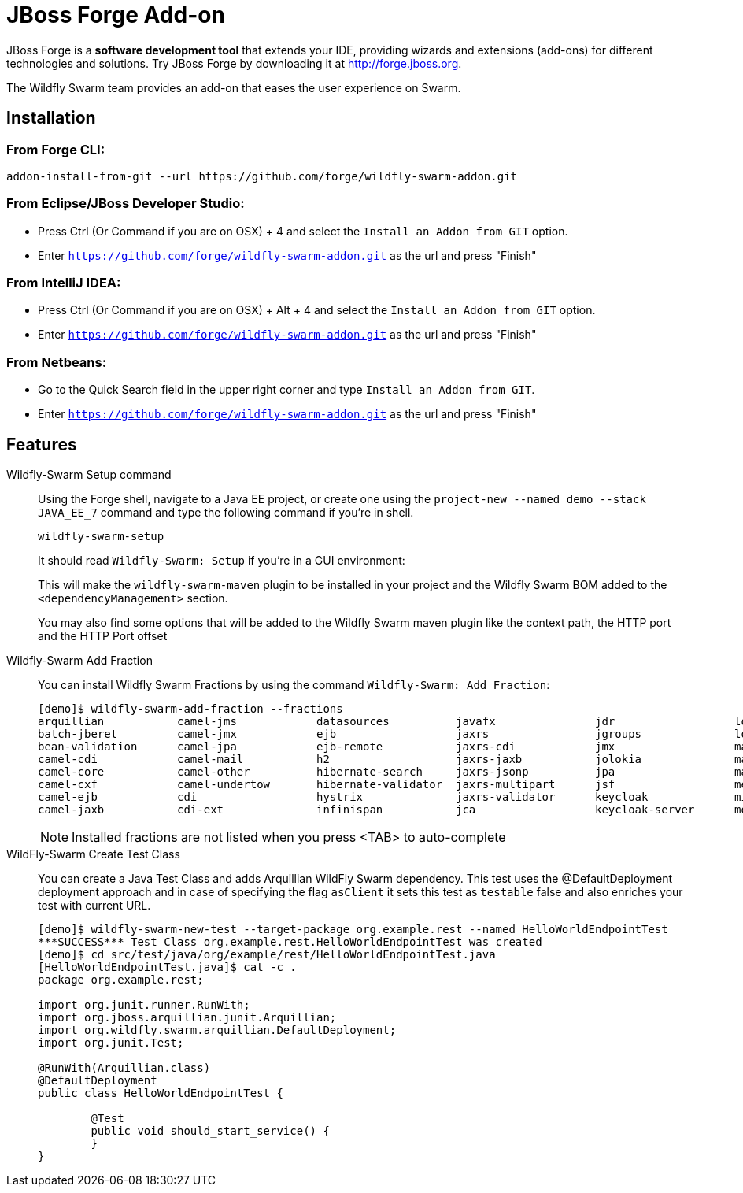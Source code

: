 = JBoss Forge Add-on

JBoss Forge is a *software development tool* that extends your IDE, providing wizards and extensions (add-ons) for different technologies and solutions. Try JBoss Forge by downloading it at http://forge.jboss.org.

The Wildfly Swarm team provides an add-on that eases the user experience on Swarm.

== Installation

=== From Forge CLI:

[source,shell]
----
addon-install-from-git --url https://github.com/forge/wildfly-swarm-addon.git
----

=== From Eclipse/JBoss Developer Studio:

- Press Ctrl (Or Command if you are on OSX) + 4 and select the `Install an Addon from GIT` option.
- Enter `https://github.com/forge/wildfly-swarm-addon.git` as the url and press "Finish"

=== From IntelliJ IDEA:

- Press Ctrl (Or Command if you are on OSX) + Alt + 4 and select the `Install an Addon from GIT` option.
- Enter `https://github.com/forge/wildfly-swarm-addon.git` as the url and press "Finish"

=== From Netbeans:

- Go to the Quick Search field in the upper right corner and type `Install an Addon from GIT`.
- Enter `https://github.com/forge/wildfly-swarm-addon.git` as the url and press "Finish"


== Features
Wildfly-Swarm Setup command::
Using the Forge shell, navigate to a Java EE project, or create one using the `project-new --named demo --stack JAVA_EE_7` command and type the following command if you're in shell.
+
[source,java]
----
wildfly-swarm-setup
----
+
It should read `Wildfly-Swarm: Setup` if you're in a GUI environment:
+
This will make the `wildfly-swarm-maven` plugin to be installed in your project and the Wildfly Swarm BOM added to the `<dependencyManagement>` section.
+
You may also find some options that will be added to the Wildfly Swarm maven plugin like the context path, the HTTP port and the HTTP Port offset

Wildfly-Swarm Add Fraction::
You can install Wildfly Swarm Fractions by using the command `Wildfly-Swarm: Add Fraction`:
+
[source,java]
----
[demo]$ wildfly-swarm-add-fraction --fractions 
arquillian           camel-jms            datasources          javafx               jdr                  logging              monitor              swagger              vertx                
batch-jberet         camel-jmx            ejb                  jaxrs                jgroups              logstash             mysql                swagger-webapp       webservices          
bean-validation      camel-jpa            ejb-remote           jaxrs-cdi            jmx                  mail                 postgresql           topology-consul      
camel-cdi            camel-mail           h2                   jaxrs-jaxb           jolokia              management           remoting             topology-jgroups     
camel-core           camel-other          hibernate-search     jaxrs-jsonp          jpa                  management-console   resource-adapters    topology-openshift   
camel-cxf            camel-undertow       hibernate-validator  jaxrs-multipart      jsf                  messaging            ribbon               topology-webapp      
camel-ejb            cdi                  hystrix              jaxrs-validator      keycloak             microprofile         ribbon-secured       transactions         
camel-jaxb           cdi-ext              infinispan           jca                  keycloak-server      mod_cluster          spring               undertow             

----
+
NOTE: Installed fractions are not listed when you press <TAB> to auto-complete

WildFly-Swarm Create Test Class::
You can create a Java Test Class and adds Arquillian WildFly Swarm dependency. This test uses the @DefaultDeployment deployment approach and in case of specifying the flag `asClient` it sets this test as `testable` false and also enriches your test with current URL.
+
[source, java]
----
[demo]$ wildfly-swarm-new-test --target-package org.example.rest --named HelloWorldEndpointTest
***SUCCESS*** Test Class org.example.rest.HelloWorldEndpointTest was created
[demo]$ cd src/test/java/org/example/rest/HelloWorldEndpointTest.java
[HelloWorldEndpointTest.java]$ cat -c .
package org.example.rest;

import org.junit.runner.RunWith;
import org.jboss.arquillian.junit.Arquillian;
import org.wildfly.swarm.arquillian.DefaultDeployment;
import org.junit.Test;

@RunWith(Arquillian.class)
@DefaultDeployment
public class HelloWorldEndpointTest {

	@Test
	public void should_start_service() {
	}
}
----
